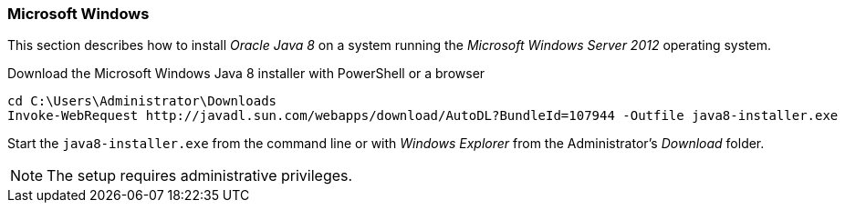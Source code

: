 
// Allow GitHub image rendering
:imagesdir: ../../images

[[gi-install-oracle-java-windows]]
=== Microsoft Windows

This section describes how to install _Oracle Java 8_ on a system running the _Microsoft Windows Server 2012_ operating system.

.Download the Microsoft Windows Java 8 installer with PowerShell or a browser
[source]
----
cd C:\Users\Administrator\Downloads
Invoke-WebRequest http://javadl.sun.com/webapps/download/AutoDL?BundleId=107944 -Outfile java8-installer.exe
----

Start the `java8-installer.exe` from the command line or with _Windows Explorer_ from the Administrator's _Download_ folder.

NOTE: The setup requires administrative privileges.
